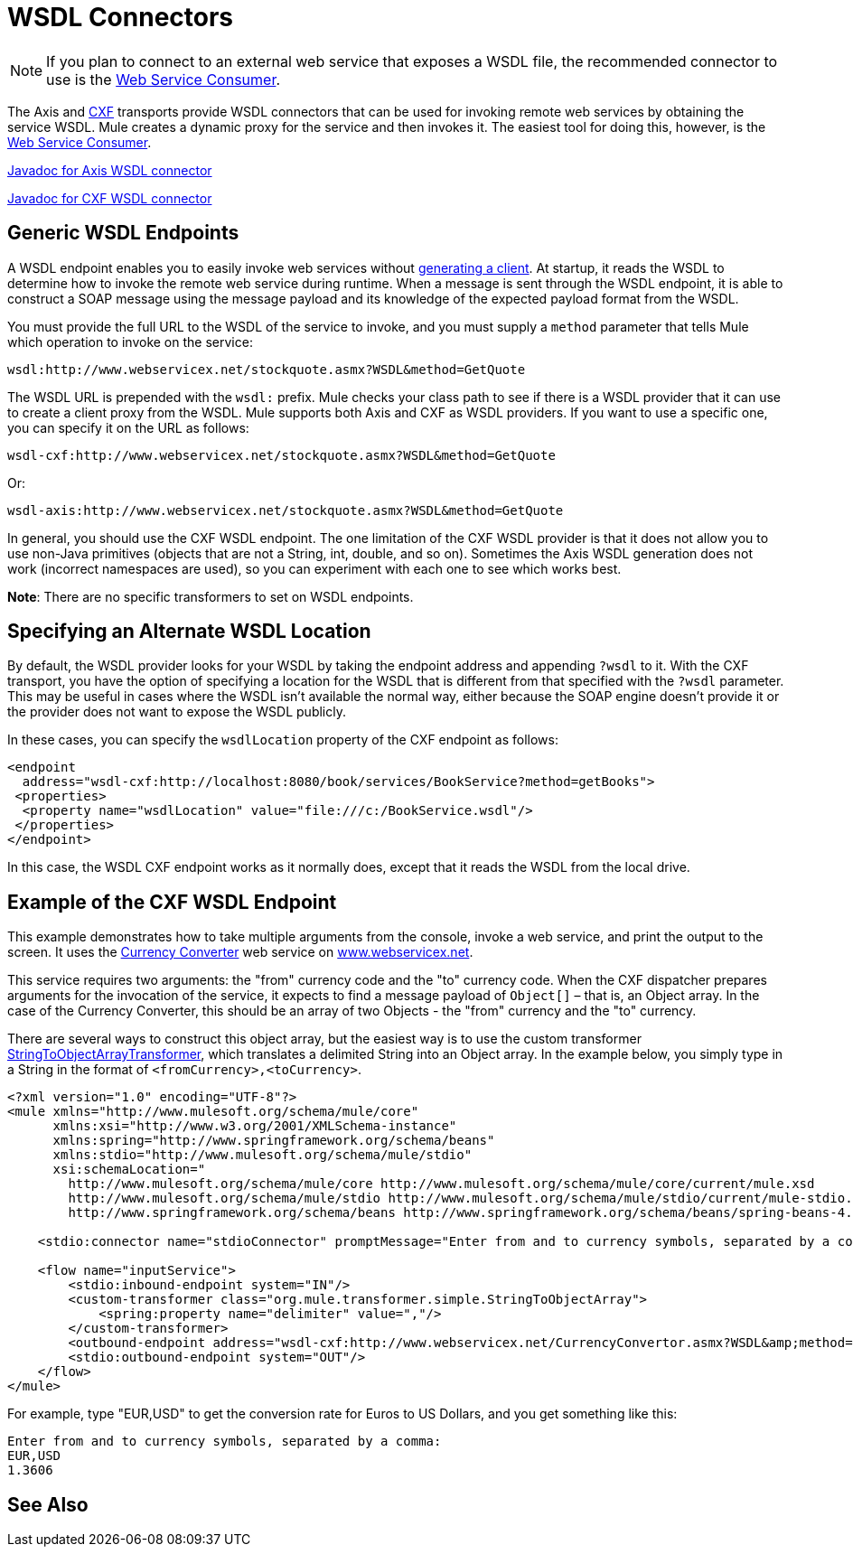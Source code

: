 = WSDL Connectors
:keywords: cxf, axis

[NOTE]
If you plan to connect to an external web service that exposes a WSDL file, the recommended connector to use is the link:/mule-user-guide/v/3.7/web-service-consumer[Web Service Consumer].

The Axis and link:/mule-user-guide/v/3.7/cxf-module-reference[CXF] transports provide WSDL connectors that can be used for invoking remote web services by obtaining the service WSDL. Mule creates a dynamic proxy for the service and then invokes it. The easiest tool for doing this, however, is the link:/mule-user-guide/v/3.7/web-service-consumer[Web Service Consumer].

link:http://www.mulesoft.org/docs/site/3.7.0/apidocs/org/mule/transport/soap/axis/wsdl/package-summary.html[Javadoc for Axis WSDL connector]   

link:http://www.mulesoft.org/docs/site/3.7.0/apidocs/org/mule/transport/cxf/wsdl/package-summary.html[Javadoc for CXF WSDL connector]

== Generic WSDL Endpoints

A WSDL endpoint enables you to easily invoke web services without link:/mule-user-guide/v/3.7/consuming-web-services-with-cxf[generating a client]. At startup, it reads the WSDL to determine how to invoke the remote web service during runtime. When a message is sent through the WSDL endpoint, it is able to construct a SOAP message using the message payload and its knowledge of the expected payload format from the WSDL.

You must provide the full URL to the WSDL of the service to invoke, and you must supply a `method` parameter that tells Mule which operation to invoke on the service:

[source]
----
wsdl:http://www.webservicex.net/stockquote.asmx?WSDL&method=GetQuote
----

The WSDL URL is prepended with the `wsdl:` prefix. Mule checks your class path to see if there is a WSDL provider that it can use to create a client proxy from the WSDL. Mule supports both Axis and CXF as WSDL providers. If you want to use a specific one, you can specify it on the URL as follows:

[source]
----
wsdl-cxf:http://www.webservicex.net/stockquote.asmx?WSDL&method=GetQuote
----

Or:

[source]
----
wsdl-axis:http://www.webservicex.net/stockquote.asmx?WSDL&method=GetQuote
----

In general, you should use the CXF WSDL endpoint. The one limitation of the CXF WSDL provider is that it does not allow you to use non-Java primitives (objects that are not a String, int, double, and so on). Sometimes the Axis WSDL generation does not work (incorrect namespaces are used), so you can experiment with each one to see which works best.

*Note*: There are no specific transformers to set on WSDL endpoints.

== Specifying an Alternate WSDL Location

By default, the WSDL provider looks for your WSDL by taking the endpoint address and appending `?wsdl` to it. With the CXF transport, you have the option of specifying a location for the WSDL that is different from that specified with the `?wsdl` parameter. This may be useful in cases where the WSDL isn't available the normal way, either because the SOAP engine doesn't provide it or the provider does not want to expose the WSDL publicly.

In these cases, you can specify the `wsdlLocation` property of the CXF endpoint as follows:

[source,xml,linenums]
----
<endpoint
  address="wsdl-cxf:http://localhost:8080/book/services/BookService?method=getBooks">
 <properties>
  <property name="wsdlLocation" value="file:///c:/BookService.wsdl"/>
 </properties>
</endpoint>
----

In this case, the WSDL CXF endpoint works as it normally does, except that it reads the WSDL from the local drive.

== Example of the CXF WSDL Endpoint

This example demonstrates how to take multiple arguments from the console, invoke a web service, and print the output to the screen. It uses the link:http://www.webservicex.net/New/Home/ServiceDetail/10[Currency Converter] web service on link:http://www.webservicex.net[www.webservicex.net].

This service requires two arguments: the "from" currency code and the "to" currency code. When the CXF dispatcher prepares arguments for the invocation of the service, it expects to find a message payload of `Object[]` – that is, an Object array. In the case of the Currency Converter, this should be an array of two Objects - the "from" currency and the "to" currency.

There are several ways to construct this object array, but the easiest way is to use the custom transformer link:http://www.mulesoft.org/docs/site/3.7.0/apidocs/org/mule/transformer/simple/StringToObjectArray.html[StringToObjectArrayTransformer], which translates a delimited String into an Object array. In the example below, you simply type in a String in the format of `<fromCurrency>,<toCurrency>`.

[source,xml,linenums]
----
<?xml version="1.0" encoding="UTF-8"?>
<mule xmlns="http://www.mulesoft.org/schema/mule/core"
      xmlns:xsi="http://www.w3.org/2001/XMLSchema-instance"
      xmlns:spring="http://www.springframework.org/schema/beans"
      xmlns:stdio="http://www.mulesoft.org/schema/mule/stdio"
      xsi:schemaLocation="
        http://www.mulesoft.org/schema/mule/core http://www.mulesoft.org/schema/mule/core/current/mule.xsd
        http://www.mulesoft.org/schema/mule/stdio http://www.mulesoft.org/schema/mule/stdio/current/mule-stdio.xsd
        http://www.springframework.org/schema/beans http://www.springframework.org/schema/beans/spring-beans-4.1.xsd">

    <stdio:connector name="stdioConnector" promptMessage="Enter from and to currency symbols, separated by a comma:"/>

    <flow name="inputService">
        <stdio:inbound-endpoint system="IN"/>
        <custom-transformer class="org.mule.transformer.simple.StringToObjectArray">
            <spring:property name="delimiter" value=","/>
        </custom-transformer>
        <outbound-endpoint address="wsdl-cxf:http://www.webservicex.net/CurrencyConvertor.asmx?WSDL&amp;method=ConversionRate"/>
        <stdio:outbound-endpoint system="OUT"/>
    </flow>
</mule>
----

For example, type "EUR,USD" to get the conversion rate for Euros to US Dollars, and you get something like this:

[source,code,linenums]
----
Enter from and to currency symbols, separated by a comma:
EUR,USD
1.3606
----

== See Also





